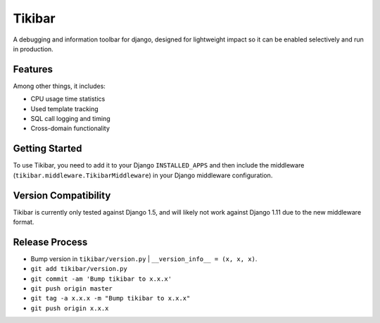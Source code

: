 Tikibar
=======

A debugging and information toolbar for django, designed for lightweight impact
so it can be enabled selectively and run in production.


Features
--------

Among other things, it includes:

* CPU usage time statistics
* Used template tracking
* SQL call logging and timing
* Cross-domain functionality


Getting Started
---------------

To use Tikibar, you need to add it to your Django ``INSTALLED_APPS`` and then
include the middleware (``tikibar.middleware.TikibarMiddleware``) in your
Django middleware configuration.


Version Compatibility
---------------------

Tikibar is currently only tested against Django 1.5, and will likely not work
against Django 1.11 due to the new middleware format.


Release Process
---------------
* Bump version in ``tikibar/version.py`` | ``__version_info__ = (x, x, x)``.
* ``git add tikibar/version.py``
* ``git commit -am 'Bump tikibar to x.x.x'``
* ``git push origin master``
* ``git tag -a x.x.x -m "Bump tikibar to x.x.x"``
* ``git push origin x.x.x``
